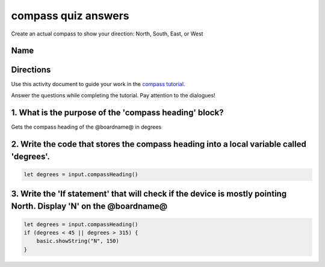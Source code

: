 
compass quiz answers
====================

Create an actual compass to show your direction: North, South, East, or West 

Name
----

Directions
----------

Use this activity document to guide your work in the `compass tutorial </lessons/compass/activity>`_.

Answer the questions while completing the tutorial. Pay attention to the dialogues!

1. What is the purpose of the 'compass heading' block?
------------------------------------------------------

Gets the compass heading of the @boardname@ in degrees

2. Write the code that stores the compass heading into a local variable called 'degrees'.
-----------------------------------------------------------------------------------------

.. code-block:: blocks

   let degrees = input.compassHeading()

3. Write the 'If statement' that will check if the device is mostly pointing North. Display 'N' on the @boardname@
------------------------------------------------------------------------------------------------------------------

.. code-block:: blocks

   let degrees = input.compassHeading()
   if (degrees < 45 || degrees > 315) {
       basic.showString("N", 150)
   }
